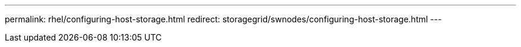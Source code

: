 ---
permalink: rhel/configuring-host-storage.html
redirect: storagegrid/swnodes/configuring-host-storage.html
---

